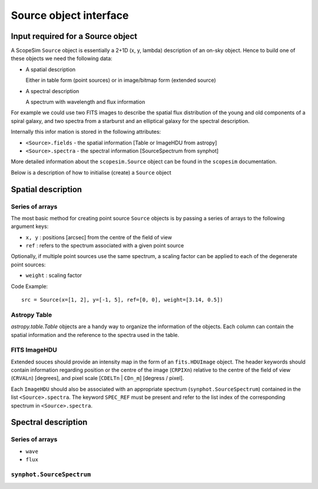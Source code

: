 .. _Source Object:



Source object interface
=======================

Input required for a Source object
----------------------------------

A ScopeSim ``Source`` object is essentially a 2+1D (x, y, lambda) description of
an on-sky object. Hence to build one of these objects we need the following
data:

* A spatial description

  Either in table form (point sources) or in image/bitmap form (extended source)

* A spectral description

  A spectrum with wavelength and flux information

For example we could use two FITS images to describe the spatial flux
distribution of the young and old components of a spiral galaxy, and two spectra
from a starburst and an elliptical galaxy for the spectral description.

Internally this infor mation is stored in the following attributes:

* ``<Source>.fields`` - the spatial information [Table or ImageHDU from astropy]
* ``<Source>.spectra`` - the spectral information [SourceSpectrum from synphot]

More detailed information about the ``scopesim.Source`` object can be found in
the ``scopesim`` documentation.

Below is a description of how to initialise (create) a ``Source`` object


Spatial description
-------------------

Series of arrays
++++++++++++++++
The most basic method for creating point source ``Source`` objects is by
passing a series of arrays to the following argument keys:

* ``x, y`` : positions [arcsec] from the centre of the field of view
* ``ref`` : refers to the spectrum associated with a given point source

Optionally, if multiple point sources use the same spectrum, a scaling factor
can be applied to each of the degenerate point sources:

* ``weight`` : scaling factor

Code Example::

   src = Source(x=[1, 2], y=[-1, 5], ref=[0, 0], weight=[3.14, 0.5])

Astropy Table
+++++++++++++

`astropy.table.Table` objects are a handy way to organize the information of the objects.
Each column can contain the spatial information and the reference to the spectra used in the table.



FITS ImageHDU
+++++++++++++
Extended souces should provide an intensity map in the form of an
``fits.HDUImage`` object. The header keywords should contain information
regarding position or the centre of the image (``CRPIXn``) relative to the
centre of the field of view (``CRVALn``) [degrees], and pixel scale
[``CDELTn`` | ``CDn_m``] [degress / pixel].

Each ``ImageHDU`` should also be
associated with an appropriate spectrum (``synphot.SourceSpectrum``) contained
in the list ``<Source>.spectra``. The keyword ``SPEC_REF`` must be present and
refer to the list index of the corresponding spectrum in ``<Source>.spectra``.


Spectral description
--------------------




Series of arrays
++++++++++++++++
* ``wave``
* ``flux``


``synphot.SourceSpectrum``
++++++++++++++++++++++++++
